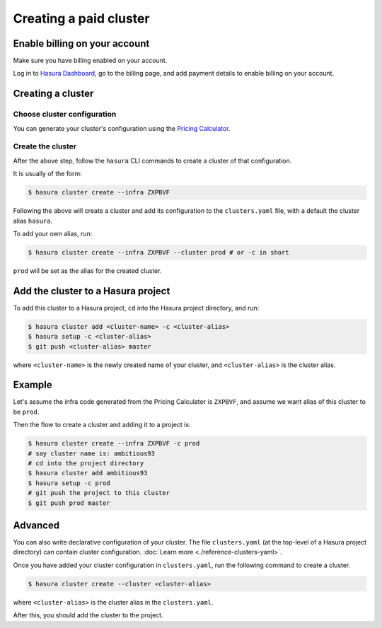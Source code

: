 Creating a paid cluster
=======================


Enable billing on your account
------------------------------

Make sure you have billing enabled on your account.

Log in to `Hasura Dashboard <https://dashboard.hasura.io/>`_, go to the billing
page, and add payment details to enable billing on your account.


Creating a cluster
------------------

Choose cluster configuration
^^^^^^^^^^^^^^^^^^^^^^^^^^^^
You can generate your cluster's configuration using the `Pricing Calculator
<https://hasura.io/pricing>`_.


Create the cluster
^^^^^^^^^^^^^^^^^^
After the above step, follow the ``hasura`` CLI commands to create a cluster of
that configuration.

It is usually of the form:

.. code-block:: bash

   $ hasura cluster create --infra ZXPBVF

Following the above will create a cluster and add its configuration to the
``clusters.yaml`` file, with a default the cluster alias ``hasura``.

To add your own alias, run:

.. code-block:: bash

   $ hasura cluster create --infra ZXPBVF --cluster prod # or -c in short

``prod`` will be set as the alias for the created cluster.


Add the cluster to a Hasura project
-----------------------------------
To add this cluster to a Hasura project, ``cd`` into the Hasura project
directory, and run:

.. code-block:: bash

   $ hasura cluster add <cluster-name> -c <cluster-alias>
   $ hasura setup -c <cluster-alias>
   $ git push <cluster-alias> master

where ``<cluster-name>`` is the newly created name of your cluster, and
``<cluster-alias>`` is the cluster alias.


Example
-------
Let's assume the infra code generated from the Pricing Calculator is ``ZXPBVF``,
and assume we want alias of this cluster to be ``prod``.

Then the flow to create a cluster and adding it to a project is:

.. code-block:: bash

   $ hasura cluster create --infra ZXPBVF -c prod
   # say cluster name is: ambitious93
   # cd into the project directory
   $ hasura cluster add ambitious93
   $ hasura setup -c prod
   # git push the project to this cluster
   $ git push prod master


Advanced
--------
You can also write declarative configuration of your cluster. The file
``clusters.yaml`` (at the top-level of a Hasura project directory) can contain
cluster configuration. :doc:`Learn more <./reference-clusters-yaml>`.

Once you have added your cluster configuration in ``clusters.yaml``, run the
following command to create a cluster.

.. code-block:: bash

   $ hasura cluster create --cluster <cluster-alias>


where ``<cluster-alias>`` is the cluster alias in the ``clusters.yaml``.

After this, you should add the cluster to the project.
